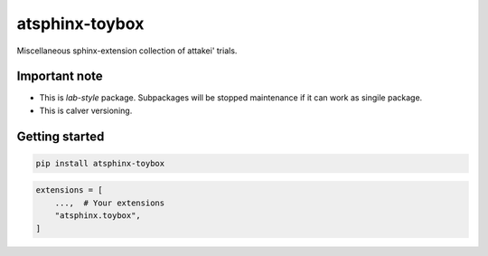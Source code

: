 ===============
atsphinx-toybox
===============

Miscellaneous sphinx-extension collection of attakei' trials.

Important note
==============

* This is *lab-style* package.
  Subpackages will be stopped maintenance if it can work as singile package.
* This is calver versioning.

Getting started
===============

.. code:: console

   pip install atsphinx-toybox

.. code:: python

   extensions = [
       ...,  # Your extensions
       "atsphinx.toybox",
   ]
